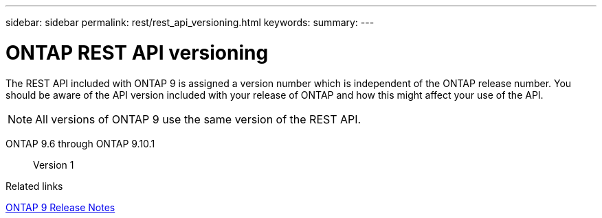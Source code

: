 ---
sidebar: sidebar
permalink: rest/rest_api_versioning.html
keywords:
summary:
---

= ONTAP REST API versioning
:hardbreaks:
:nofooter:
:icons: font
:linkattrs:
:imagesdir: ../media/

[.lead]
The REST API included with ONTAP 9 is assigned a version number which is independent of the ONTAP release number. You should be aware of the API version included with your release of ONTAP and how this might affect your use of the API.

[NOTE]
All versions of ONTAP 9 use the same version of the REST API.

ONTAP 9.6 through ONTAP 9.10.1::
Version 1

.Related links

https://library.netapp.com/ecmdocs/ECMLP2492508/html/frameset.html[ONTAP 9 Release Notes^]
